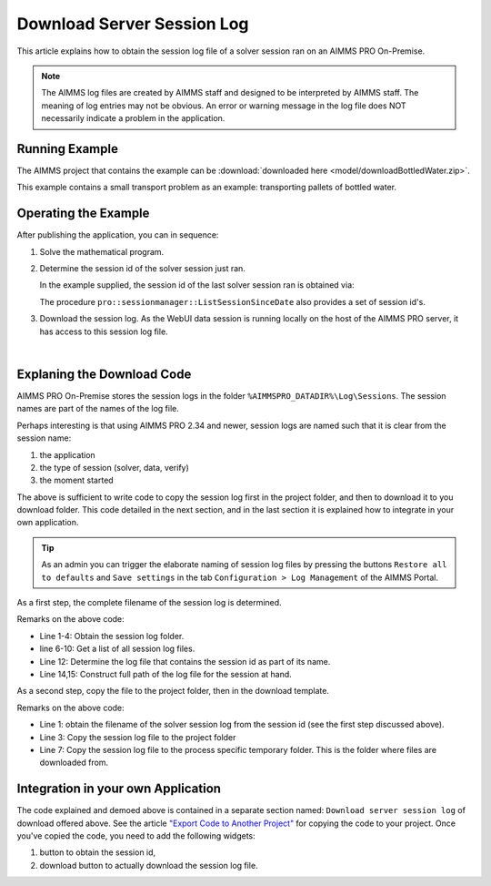 Download Server Session Log
=============================

This article explains how to obtain the session log file of a solver session ran on an AIMMS PRO On-Premise.

.. note:: 

    The AIMMS log files are created by AIMMS staff and designed to be interpreted by AIMMS staff. 
    The meaning of log entries may not be obvious. 
    An error or warning message in the log file does NOT necessarily indicate a problem in the application. 


Running Example
-----------------

The AIMMS project that contains the example can be :download:`downloaded here <model/downloadBottledWater.zip>`.

This example contains a small transport problem as an example: transporting pallets of bottled water.

Operating the Example
----------------------

After publishing the application, you can in sequence:

1.  Solve the mathematical program.

2.  Determine the session id of the solver session just ran.

    In the example supplied, the session id of the last solver session ran is obtained via:

    .. code-block:: aimms
        :linenos:

        sp_serverSession := pro::session::CurrentSession();

    The procedure ``pro::sessionmanager::ListSessionSinceDate`` also provides a set of session id's.

3.  Download the session log. As the WebUI data session is running locally on the host of the AIMMS PRO server, it has access to this session log file.

.. image:: images/solved-downloaded-session-log.png
    :align: center

|

Explaning the Download Code
--------------------------------

AIMMS PRO On-Premise stores the session logs in the folder ``%AIMMSPRO_DATADIR%\Log\Sessions``.
The session names are part of the names of the log file. 

Perhaps interesting is that using AIMMS PRO 2.34 and newer, session logs are named such that it is clear from the session name:

#.  the application

#.  the type of session (solver, data, verify)

#.  the moment started

The above is sufficient to write code to copy the session log first in the project folder, and then to download it to you download folder. 
This code detailed in the next section, and in the last section it is explained how to integrate in your own application. 

.. tip:: As an admin you can trigger the elaborate naming of session log files by pressing the buttons ``Restore all to defaults`` and ``Save settings`` in the tab ``Configuration > Log Management`` of the AIMMS Portal.


As a first step, the complete filename of the session log is determined.

.. code-block:: aimms
    :linenos:

    EnvironmentGetString(
        Key   :  "AIMMSPRO_DATADIR", 
        Value :  sp_proDataDir);
    sp_sessionLogDir := sp_proDataDir + "\\Log\\Sessions";
    
    DirectoryGetFiles(
        directory       :  sp_sessionLogDir, 
        filter          :  "*.log", 
        filenames       :  sp_filenames(i_fileNumber), 
        recursive       :  0);

    ep_logFileNo := first( i_fileNumber | findString(sp_filenames(i_fileNumber), sp_serverSession ) );
    if ep_logFileNo then
        sp_baseSessionLogFilename := sp_filenames(ep_logFileNo) ;
        sp_originalSessionLogfileLocation := sp_sessionLogDir + "\\" + sp_baseSessionLogFilename ;
    else
        sp_originalSessionLogfileLocation := "" ;
        raise warning "session log file for " + sp_serverSession + " not found." ;
    endif ;

Remarks on the above code:

* Line 1-4: Obtain the session log folder.

* line 6-10: Get a list of all session log files.

* Line 12: Determine the log file that contains the session id as part of its name.

* Line 14,15: Construct full path of the log file for the session at hand.

As a second step, copy the file to the project folder, then in the download template.

.. code-block:: aimms
    :linenos:

    pr_getSessionLogFile(sp_serverSession, sp_baseSessionLogfilename, sp_originalSessionLogfileLocation);
    fileLocation := sp_baseSessionLogfilename ;
    FileCopy( sp_originalSessionLogfileLocation, fileLocation );

    sp_FileProcessSpecificFileName := webui::GetIOFilePath(FileLocation);
    if fileLocation <> sp_FileProcessSpecificFileName then
        fileCopy( fileLocation, sp_FileProcessSpecificFileName );
    endif ;

    StatusCode := webui::ReturnStatusCode('CREATED');
    StatusDescription := "Nice.";

Remarks on the above code:

* Line 1: obtain the filename of the solver session log from the session id (see the first step discussed above).

* Line 3: Copy the session log file to the project folder

* Line 7: Copy the session log file to the process specific temporary folder. This is the folder where files are downloaded from.

Integration in your own Application
-----------------------------------

The code explained and demoed above is contained in a separate section named: ``Download server session log`` of download offered above.
See the article `"Export Code to Another Project" <https://how-to.aimms.com/Articles/145/145-import-export-section.html>`_ for copying the code to your project.
Once you've copied the code, you need to add the following widgets:

#.  button to obtain the session id, 

#.  download button to actually download the session log file.

